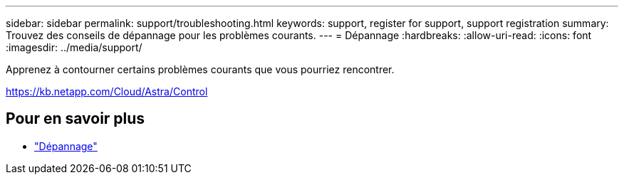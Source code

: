 ---
sidebar: sidebar 
permalink: support/troubleshooting.html 
keywords: support, register for support, support registration 
summary: Trouvez des conseils de dépannage pour les problèmes courants. 
---
= Dépannage
:hardbreaks:
:allow-uri-read: 
:icons: font
:imagesdir: ../media/support/


[role="lead"]
Apprenez à contourner certains problèmes courants que vous pourriez rencontrer.

https://kb.netapp.com/Cloud/Astra/Control[]



== Pour en savoir plus

* https://kb.netapp.com/Cloud/Astra/Control["Dépannage"^]

